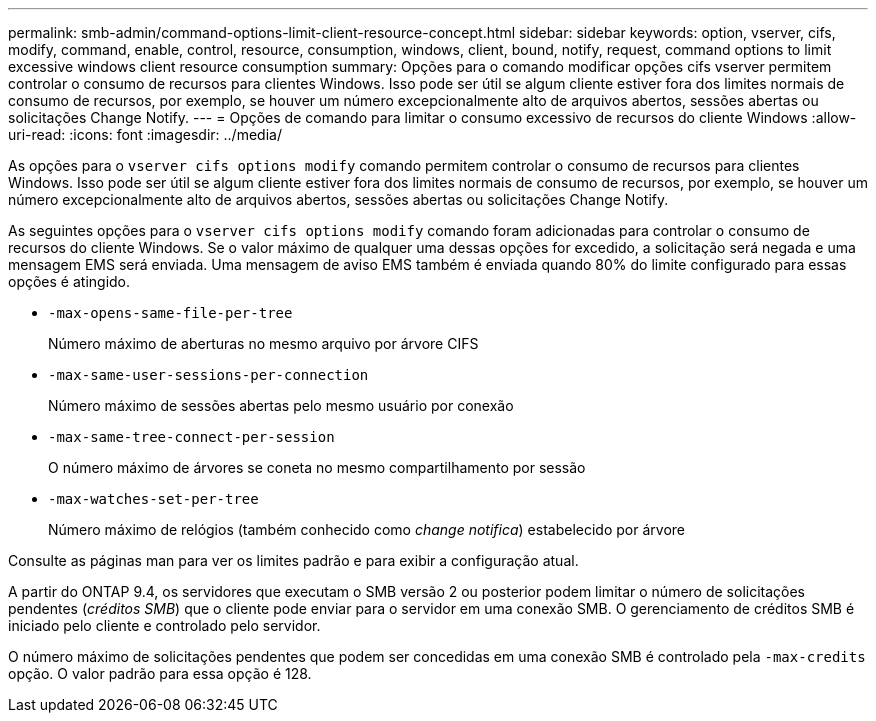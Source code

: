 ---
permalink: smb-admin/command-options-limit-client-resource-concept.html 
sidebar: sidebar 
keywords: option, vserver, cifs, modify, command, enable, control, resource, consumption, windows, client, bound, notify, request, command options to limit excessive windows client resource consumption 
summary: Opções para o comando modificar opções cifs vserver permitem controlar o consumo de recursos para clientes Windows. Isso pode ser útil se algum cliente estiver fora dos limites normais de consumo de recursos, por exemplo, se houver um número excepcionalmente alto de arquivos abertos, sessões abertas ou solicitações Change Notify. 
---
= Opções de comando para limitar o consumo excessivo de recursos do cliente Windows
:allow-uri-read: 
:icons: font
:imagesdir: ../media/


[role="lead"]
As opções para o `vserver cifs options modify` comando permitem controlar o consumo de recursos para clientes Windows. Isso pode ser útil se algum cliente estiver fora dos limites normais de consumo de recursos, por exemplo, se houver um número excepcionalmente alto de arquivos abertos, sessões abertas ou solicitações Change Notify.

As seguintes opções para o `vserver cifs options modify` comando foram adicionadas para controlar o consumo de recursos do cliente Windows. Se o valor máximo de qualquer uma dessas opções for excedido, a solicitação será negada e uma mensagem EMS será enviada. Uma mensagem de aviso EMS também é enviada quando 80% do limite configurado para essas opções é atingido.

* `-max-opens-same-file-per-tree`
+
Número máximo de aberturas no mesmo arquivo por árvore CIFS

* `-max-same-user-sessions-per-connection`
+
Número máximo de sessões abertas pelo mesmo usuário por conexão

* `-max-same-tree-connect-per-session`
+
O número máximo de árvores se coneta no mesmo compartilhamento por sessão

* `-max-watches-set-per-tree`
+
Número máximo de relógios (também conhecido como _change notifica_) estabelecido por árvore



Consulte as páginas man para ver os limites padrão e para exibir a configuração atual.

A partir do ONTAP 9.4, os servidores que executam o SMB versão 2 ou posterior podem limitar o número de solicitações pendentes (_créditos SMB_) que o cliente pode enviar para o servidor em uma conexão SMB. O gerenciamento de créditos SMB é iniciado pelo cliente e controlado pelo servidor.

O número máximo de solicitações pendentes que podem ser concedidas em uma conexão SMB é controlado pela `-max-credits` opção. O valor padrão para essa opção é 128.
